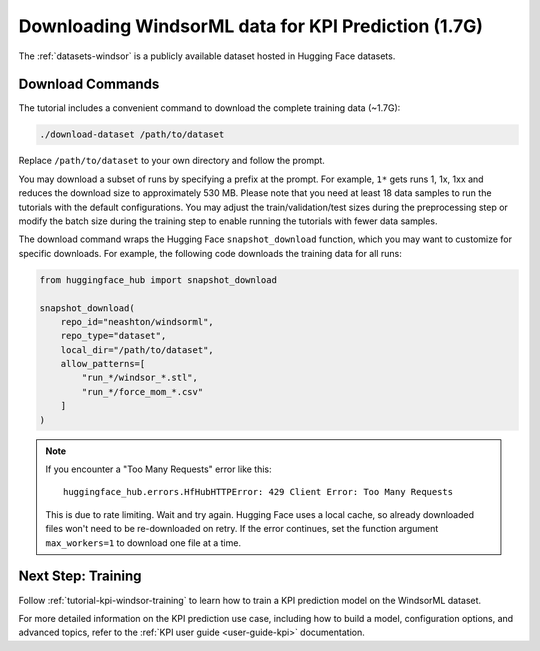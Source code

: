.. _tutorial-kpi-windsor-data-access:

Downloading WindsorML data for KPI Prediction (1.7G)
===========================================================

The :ref:`datasets-windsor` is a publicly available dataset hosted in Hugging Face datasets.

Download Commands
-----------------

The tutorial includes a convenient command to download the complete training data (~1.7G):

.. code-block:: shell
    
   ./download-dataset /path/to/dataset 

Replace ``/path/to/dataset`` to your own directory and follow the prompt.

You may download a subset of runs by specifying a prefix at the prompt. For example, ``1*`` gets runs 1, 1x, 1xx and reduces the download size to approximately 530 MB. Please note that you need at least 18 data samples to run the tutorials with the default configurations. You may adjust the train/validation/test sizes during the preprocessing step or modify the batch size during the training step to enable running the tutorials with fewer data samples.

The download command wraps the Hugging Face ``snapshot_download`` function, which you may want to customize for specific downloads. For example, the following code downloads the training data for all runs:

.. code-block:: python

   from huggingface_hub import snapshot_download

   snapshot_download(
       repo_id="neashton/windsorml",
       repo_type="dataset",
       local_dir="/path/to/dataset",
       allow_patterns=[
           "run_*/windsor_*.stl",
           "run_*/force_mom_*.csv"
       ]
   )

.. note::

   If you encounter a "Too Many Requests" error like this::

       huggingface_hub.errors.HfHubHTTPError: 429 Client Error: Too Many Requests

   This is due to rate limiting. Wait and try again. Hugging Face uses a local cache, so already downloaded files won't need to be re-downloaded on retry.
   If the error continues, set the function argument ``max_workers=1`` to download one file at a time.



Next Step: Training
--------------------

Follow :ref:`tutorial-kpi-windsor-training` to learn how to train a KPI prediction model on the WindsorML dataset.

For more detailed information on the KPI prediction use case, including how to build a model, configuration options, and advanced topics, refer to the :ref:`KPI user guide <user-guide-kpi>` documentation.
